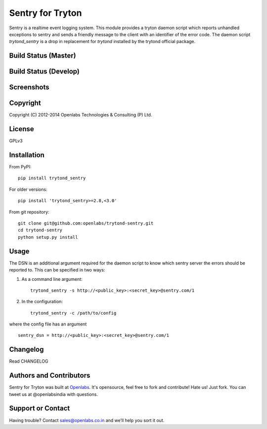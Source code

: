 Sentry for Tryton
=================

Sentry is a realtime event logging system. This module provides a tryton
daemon script which reports unhandled exceptions to sentry and sends a
friendly message to the client with an identifier of the error code.
The daemon script `trytond_sentry` is a drop in replacement for `trytond`
installed by the trytond official package.

Build Status (Master)
---------------------

.. image:: https://travis-ci.org/openlabs/trytond-sentry.svg?branch=master
    :target: https://travis-ci.org/openlabs/trytond-sentry

Build Status (Develop)
----------------------

.. image:: https://travis-ci.org/openlabs/trytond-sentry.svg?branch=develop
    :target: https://travis-ci.org/openlabs/trytond-sentry

Screenshots
-----------

.. image:: https://www.github.com/openlabs/trytond-sentry/raw/master/images/message.png
.. image:: https://www.github.com/openlabs/trytond-sentry/raw/master/images/grouplist.png
.. image:: https://www.github.com/openlabs/trytond-sentry/raw/master/images/event.png
.. image:: https://www.github.com/openlabs/trytond-sentry/raw/master/images/modules.png

Copyright
---------

Copyright (C) 2012-2014 Openlabs Technologies & Consulting (P) Ltd.

License
-------

GPLv3

Installation
------------

From PyPI::

    pip install trytond_sentry

For older versions::

    pip install 'trytond_sentry>=2.8,<3.0'

From git repository::

    git clone git@github.com:openlabs/trytond-sentry.git
    cd trytond-sentry
    python setup.py install

Usage
-----

The DSN is an additional argument required for the daemon script to
know which sentry server the errors should be reported to. This can
be specified in two ways:

1. As a command line argument::

    trytond_sentry -s http://<public_key>:<secret_key>@sentry.com/1

2. In the configuration::

    trytond_sentry -c /path/to/config

where the config file has an argument ::

  sentry_dsn = http://<public_key>:<secret_key>@sentry.com/1

Changelog
---------

Read CHANGELOG

Authors and Contributors
------------------------

Sentry for Tryton was built at `Openlabs <http://www.openlabs.co.in/>`_.
It's opensource, feel free to fork and contribute! Hate us! Just fork.
You can tweet us at @openlabsindia with questions.

Support or Contact
------------------

Having trouble? Contact sales@openlabs.co.in and we’ll help you sort
it out.
